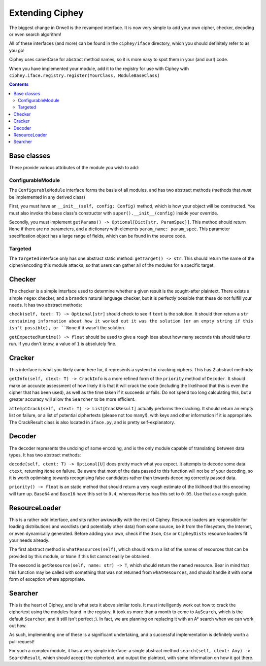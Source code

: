 Extending Ciphey
================

The biggest change in Orwell is the revamped interface. It is now very simple to add your own
cipher, checker, decoding or even search algorithm!

All of these interfaces (and more) can be found in the ``ciphey/iface`` directory,
which you should definitely refer to as you go!

Ciphey uses camelCase for abstract method names, so it is more easy to spot them
in your (and our!) code.

When you have implemented your module, add it to the registry for use with
Ciphey with ``ciphey.iface.registry.register(YourClass, ModuleBaseClass)``

.. contents::


Base classes
------------
These provide various attributes of the module you wish to add:

ConfigurableModule
^^^^^^^^^^^^^^^^^^
The ``ConfigurableModule`` interface forms the basis of all modules, and has
two abstract methods (methods that *must* be implemented in any derived class)

First, you must have an ``__init__(self, config: Config)`` method, which is how
your object will be constructed. You must also invoke the base class's
constructor with ``super().__init__(config)`` inside your override.

Secondly, you must implement ``getParams() -> Optional[Dict[str, ParamSpec]]``.
This method should return ``None`` if there are no parameters, and a dictionary
with elements ``param_name: param_spec``. This parameter specification object
has a large range of fields, which can be found in the source code.

Targeted
^^^^^^^^
The ``Targeted`` interface only has one abstract static method:
``getTarget() -> str``. This should return the name of the cipher/encoding this
module attacks, so that users can gather all of the modules for a specific
target.

Checker
-------
The checker is a simple interface used to determine whether a given result is
the sought-after plaintext. There exists a simple ``regex`` checker, and a
``brandon`` natural language checker, but it is perfectly possible that these
do not fulfill your needs. It has two abstract methods:

``check(self, text: T) -> Optional[str]`` should check to see if ``text`` is
the solution. It should then return a ``str containing information about how it
worked out it was the solution (or an empty string if this isn't possible),
or ``None`` if it wasn't the solution.

``getExpectedRuntime() -> float`` should be used to give a rough idea about how
many seconds this should take to run. If you don't know, a value of ``1`` is
absolutely fine.

Cracker
-------
This interface is what you likely came here for, it represents a system for
cracking ciphers. This has 2 abstract methods:

``getInfo(self, ctext: T) -> CrackInfo`` is a more refined form of the
``priority`` method of ``Decoder``. It should make an accurate assessment of
how likely it is that it will crack the code (including the likelihood that this
is even the cipher that has been used), as well as the time taken if it succeeds
or fails. Do not spend too long calculating this, but a greater accuracy will
allow the ``Searcher`` to be more efficient.

``attemptCrack(self, ctext: T) -> List[CrackResult]`` actually performs the
cracking. It should return an empty list on failure, or a list of potential
ciphertexts (please not too many!), with keys and other information if it is
appropriate. The CrackResult class is also located in ``iface.py``, and is
pretty self-explanatory.

Decoder
-------
The decoder represents the undoing of some encoding, and is the only module
capable of translating between data types. It has two abstract methods:

``decode(self, ctext: T) -> Optional[U]`` does pretty much what you expect. It
attempts to decode some data ``ctext``, returning ``None`` on failure. Be aware
that most of the data passed to this function will not be of your decoding, so
it is worth optimising towards recognising false candidates rather than towards
decoding correctly passed data.

``priority() -> float`` is an static method that should return a very rough
estimate of the liklihood that this encoding will turn up.
``Base64`` and ``Base16`` have this set to ``0.4``,
whereas ``Morse`` has this set to ``0.05``. Use that as a rough guide.

ResourceLoader
--------------
This is a rather odd interface, and sits rather awkwardly with the rest of
Ciphey. Resource loaders are responsible for loading distributions and wordlists
(and potentially other data) from some source, be it from the filesystem, the
Internet, or even dynamically generated. Before adding your own, check if the
``Json``, ``Csv`` or ``CipheyDists`` resource loaders fit your needs already.

The first abstract method is ``whatResources(self)``, which should return
a list of the names of resources that can be provided by this module, or
``None`` if this list cannot easily be obtained.

The esecond is ``getResource(self, name: str) -> T``, which should return the
named resource. Bear in mind that this function may be called with something
that was not returned from ``whatResources``, and should handle it with some
form of exception where appropriate.

Searcher
--------
This is the heart of Ciphey, and is what sets it above similar tools. It must
intelligently work out how to crack the ciphertext using the modules found
in the registry. It took us more than a month to come to ``AuSearch``, which
is the default ``Searcher``, and it still isn't perfect ;). In fact, we are
planning on replacing it with an A* search when we can work out how.

As such, implementing one of these is a significant undertaking, and a
successful implementation is definitely worth a pull request!

For such a complex module, it has a very simple interface: a single abstract
method ``search(self, ctext: Any) -> SearchResult``, which should accept the
ciphertext, and output the plaintext, with some information on how it got there.
